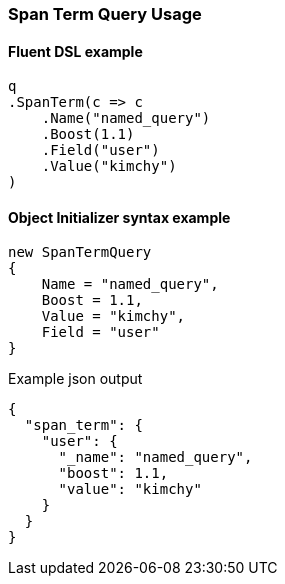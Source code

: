 :ref_current: https://www.elastic.co/guide/en/elasticsearch/reference/7.12

:github: https://github.com/elastic/elasticsearch-net

:nuget: https://www.nuget.org/packages

////
IMPORTANT NOTE
==============
This file has been generated from https://github.com/elastic/elasticsearch-net/tree/7.x/src/Tests/Tests/QueryDsl/Span/Term/SpanTermQueryUsageTests.cs. 
If you wish to submit a PR for any spelling mistakes, typos or grammatical errors for this file,
please modify the original csharp file found at the link and submit the PR with that change. Thanks!
////

[[span-term-query-usage]]
=== Span Term Query Usage

==== Fluent DSL example

[source,csharp]
----
q
.SpanTerm(c => c
    .Name("named_query")
    .Boost(1.1)
    .Field("user")
    .Value("kimchy")
)
----

==== Object Initializer syntax example

[source,csharp]
----
new SpanTermQuery
{
    Name = "named_query",
    Boost = 1.1,
    Value = "kimchy",
    Field = "user"
}
----

[source,javascript]
.Example json output
----
{
  "span_term": {
    "user": {
      "_name": "named_query",
      "boost": 1.1,
      "value": "kimchy"
    }
  }
}
----

